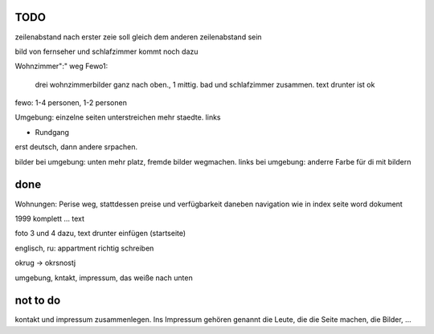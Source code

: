﻿
TODO
----


zeilenabstand nach erster zeie soll gleich dem anderen zeilenabstand sein

bild von fernseher und schlafzimmer kommt noch dazu

Wohnzimmer":" weg
Fewo1: 
	drei wohnzimmerbilder ganz nach oben., 1 mittig.
	bad und schlafzimmer zusammen. text drunter ist ok


fewo: 1-4 personen, 1-2 personen

Umgebung: einzelne seiten
unterstreichen mehr staedte. links

+ Rundgang

erst deutsch, dann andere srpachen.

bilder bei umgebung: unten mehr platz, fremde bilder wegmachen.
links bei umgebung: anderre Farbe für di mit bildern


done 
----

Wohnungen: Perise weg, stattdessen preise und verfügbarkeit daneben
navigation wie in index seite word dokument


1999 komplett ... text 

foto 3 und 4 dazu, text drunter einfügen (startseite)

englisch, ru: appartment richtig schreiben

okrug -> okrsnostj

umgebung, kntakt, impressum, das weiße nach unten

not to do
---------

kontakt und impressum zusammenlegen. Ins Impressum gehören genannt die Leute, die die Seite machen, die Bilder, ...







 
 